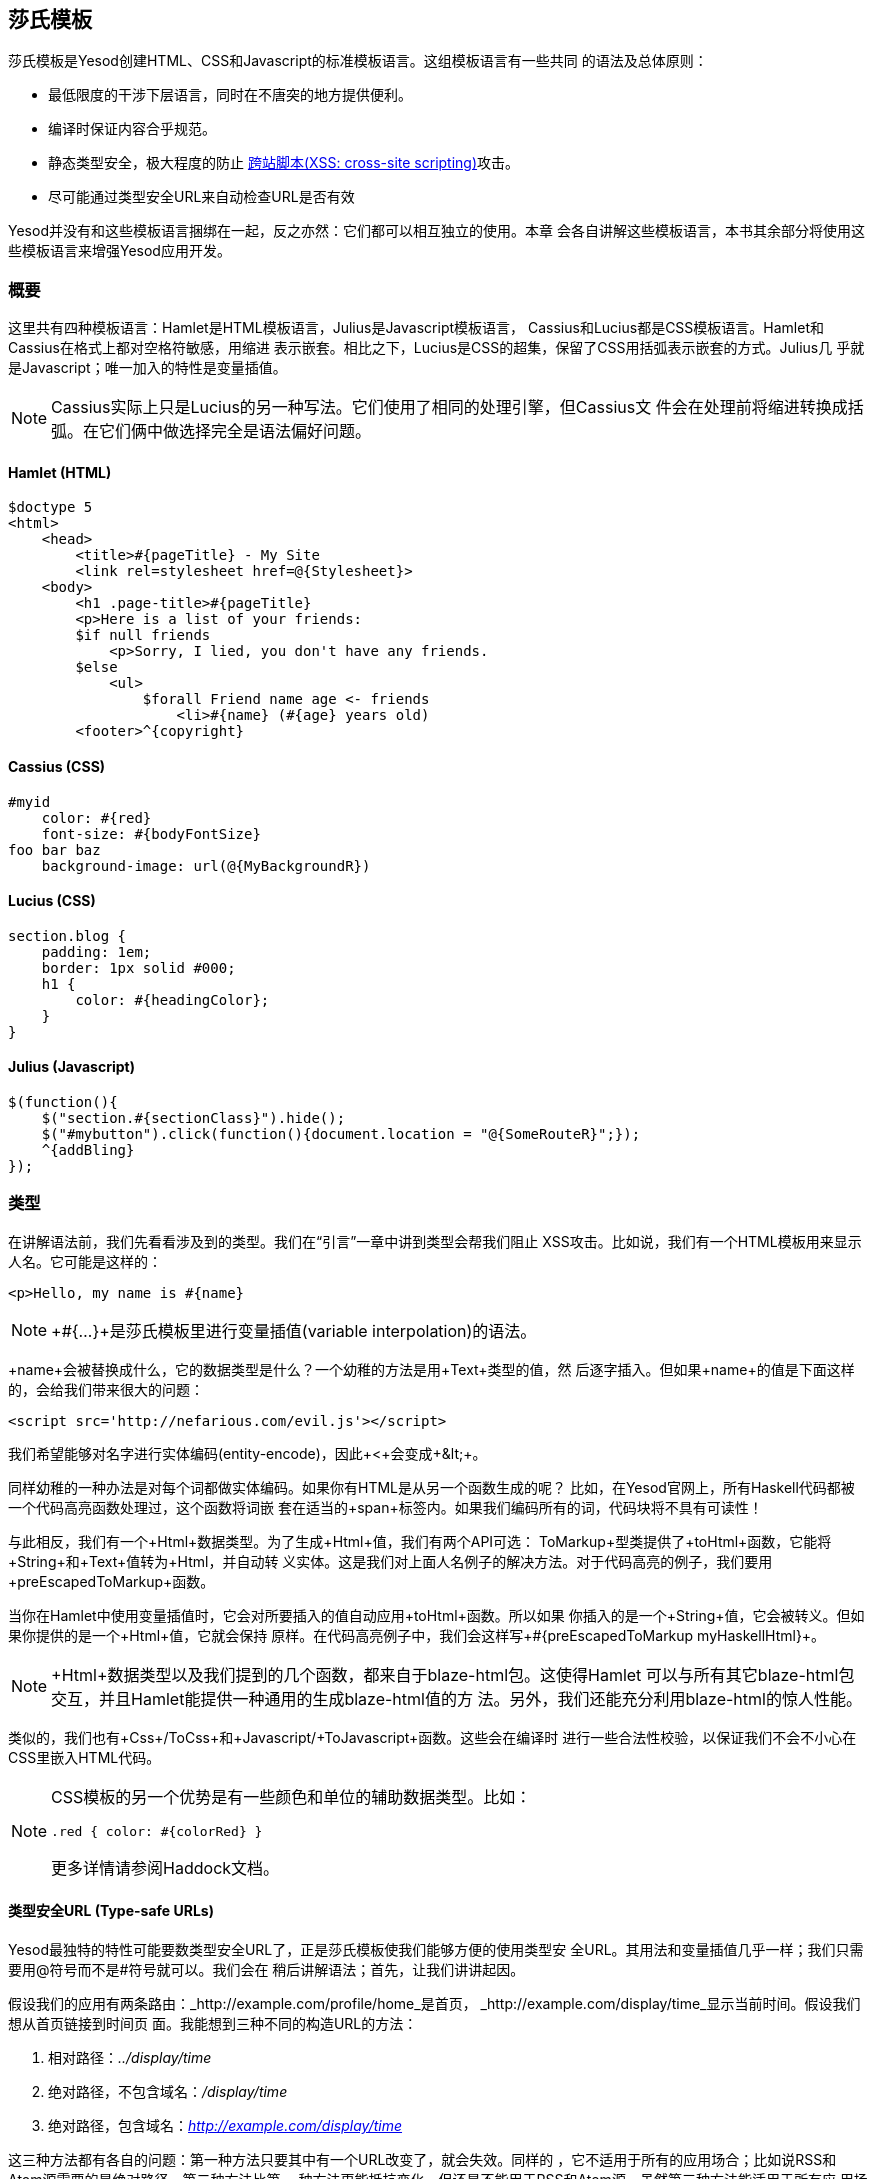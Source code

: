 == 莎氏模板

莎氏模板是Yesod创建HTML、CSS和Javascript的标准模板语言。这组模板语言有一些共同
的语法及总体原则：

* 最低限度的干涉下层语言，同时在不唐突的地方提供便利。

* 编译时保证内容合乎规范。

* 静态类型安全，极大程度的防止
  link:http://en.wikipedia.org/wiki/Cross-site_scripting[跨站脚本(XSS:
  cross-site scripting)]攻击。

* 尽可能通过类型安全URL来自动检查URL是否有效

Yesod并没有和这些模板语言捆绑在一起，反之亦然：它们都可以相互独立的使用。本章
会各自讲解这些模板语言，本书其余部分将使用这些模板语言来增强Yesod应用开发。

=== 概要

这里共有四种模板语言：Hamlet是HTML模板语言，Julius是Javascript模板语言，
Cassius和Lucius都是CSS模板语言。Hamlet和Cassius在格式上都对空格符敏感，用缩进
表示嵌套。相比之下，Lucius是CSS的超集，保留了CSS用括弧表示嵌套的方式。Julius几
乎就是Javascript；唯一加入的特性是变量插值。

NOTE: Cassius实际上只是Lucius的另一种写法。它们使用了相同的处理引擎，但Cassius文
件会在处理前将缩进转换成括弧。在它们俩中做选择完全是语法偏好问题。

==== Hamlet (HTML)

[source, hamlet]
----
$doctype 5
<html>
    <head>
        <title>#{pageTitle} - My Site
        <link rel=stylesheet href=@{Stylesheet}>
    <body>
        <h1 .page-title>#{pageTitle}
        <p>Here is a list of your friends:
        $if null friends
            <p>Sorry, I lied, you don't have any friends.
        $else
            <ul>
                $forall Friend name age <- friends
                    <li>#{name} (#{age} years old)
        <footer>^{copyright}
----

==== Cassius (CSS)

[source, cassius]
----
#myid
    color: #{red}
    font-size: #{bodyFontSize}
foo bar baz
    background-image: url(@{MyBackgroundR})
----

==== Lucius (CSS)

[source, lucius]
----
section.blog {
    padding: 1em;
    border: 1px solid #000;
    h1 {
        color: #{headingColor};
    }
}
----

==== Julius (Javascript)

[source, julius]
----
$(function(){
    $("section.#{sectionClass}").hide();
    $("#mybutton").click(function(){document.location = "@{SomeRouteR}";});
    ^{addBling}
});
----

=== 类型

在讲解语法前，我们先看看涉及到的类型。我们在“引言”一章中讲到类型会帮我们阻止
XSS攻击。比如说，我们有一个HTML模板用来显示人名。它可能是这样的：

[source, hamlet]
----
<p>Hello, my name is #{name}
----

NOTE: +#{...}+是莎氏模板里进行变量插值(variable interpolation)的语法。

+name+会被替换成什么，它的数据类型是什么？一个幼稚的方法是用+Text+类型的值，然
后逐字插入。但如果+name+的值是下面这样的，会给我们带来很大的问题：

----
<script src='http://nefarious.com/evil.js'></script>
----

我们希望能够对名字进行实体编码(entity-encode)，因此+&lt;+会变成+&amp;lt;+。

同样幼稚的一种办法是对每个词都做实体编码。如果你有HTML是从另一个函数生成的呢？
比如，在Yesod官网上，所有Haskell代码都被一个代码高亮函数处理过，这个函数将词嵌
套在适当的+span+标签内。如果我们编码所有的词，代码块将不具有可读性！

与此相反，我们有一个+Html+数据类型。为了生成+Html+值，我们有两个API可选：
+ToMarkup+型类提供了+toHtml+函数，它能将+String+和+Text+值转为+Html+，并自动转
义实体。这是我们对上面人名例子的解决方法。对于代码高亮的例子，我们要用
+preEscapedToMarkup+函数。

当你在Hamlet中使用变量插值时，它会对所要插入的值自动应用+toHtml+函数。所以如果
你插入的是一个+String+值，它会被转义。但如果你提供的是一个+Html+值，它就会保持
原样。在代码高亮例子中，我们会这样写+#{preEscapedToMarkup myHaskellHtml}+。

NOTE: +Html+数据类型以及我们提到的几个函数，都来自于blaze-html包。这使得Hamlet
可以与所有其它blaze-html包交互，并且Hamlet能提供一种通用的生成blaze-html值的方
法。另外，我们还能充分利用blaze-html的惊人性能。

类似的，我们也有+Css+/+ToCss+和+Javascript+/+ToJavascript+函数。这些会在编译时
进行一些合法性校验，以保证我们不会不小心在CSS里嵌入HTML代码。

[NOTE]
====
CSS模板的另一个优势是有一些颜色和单位的辅助数据类型。比如：

[source, lucius]
----
.red { color: #{colorRed} }
----

更多详情请参阅Haddock文档。
====

==== 类型安全URL (Type-safe URLs)

Yesod最独特的特性可能要数类型安全URL了，正是莎氏模板使我们能够方便的使用类型安
全URL。其用法和变量插值几乎一样；我们只需要用@符号而不是#符号就可以。我们会在
稍后讲解语法；首先，让我们讲讲起因。

假设我们的应用有两条路由：_http://example.com/profile/home_是首页，
_http://example.com/display/time_显示当前时间。假设我们想从首页链接到时间页
面。我能想到三种不同的构造URL的方法：

. 相对路径：_../display/time_

. 绝对路径，不包含域名：_/display/time_

. 绝对路径，包含域名：_http://example.com/display/time_

这三种方法都有各自的问题：第一种方法只要其中有一个URL改变了，就会失效。同样的
，它不适用于所有的应用场合；比如说RSS和Atom源需要的是绝对路径。第二种方法比第
一种方法更能抵抗变化，但还是不能用于RSS和Atom源。虽然第三种方法能适用于所有应
用场合，但如果你的域名发生改变，你就需要去更新应用里的每一个URL。你觉得这不会
经常发生？等你从开发环境迁移到升级(staging)环境再迁移到生产环境就知道了。

但更为重要的是，这些方法都有个大问题，如果你修改了你的路由，编译器不会对失效链
接发出警告。更不用说拼写错误都能造成严重破坏。

类型安全URL的目的是尽量让编译器为我们检查。为了做到这一点，我们的第一步是必须
放弃使用普通文本，而是用明确定义的数据类型，因为普通文本是编译器所不能理解的。
对于这个简单的应用，我们用一个汇总类型(sum type)来建模我们的路由。

[source, haskell]
----
data MyRoute = Home | Time
----

我们在模板中不使用/display/time这样的链接，而是使用+Time+这个构造函数。但最终
，HTML还是由文本构成的，而不是数据类型，所以我们需要能将这些值转为文本的方法。
我们称之为URL呈现函数(rendering function)，下面是一个简单的样例：

[source, haskell]
----
renderMyRoute :: MyRoute -> Text
renderMyRoute Home = "http://example.com/profile/home"
renderMyRoute Time = "http://example.com/display/time"
----

[NOTE]
====
URL呈现函数实际上比这个要复杂一些。它们需要表示请求参数(query
string parameters)、处理构造函数中的记录(record)，并且智能的处理域名。但实际上
，你不需要担心这些，因为Yesod会自动为你生成URL呈现函数。需要指出的一点是，为了
处理请求参数，类型标识(type signature)会略微复杂：

[source, haskell]
----
type Query = [(Text, Text)]
type Render url = url -> Query -> Text
renderMyRoute :: Render MyRoute
renderMyRoute Home _ = ...
renderMyRoute Time _ = ...
----
====

好了，我们在有了呈现函数，在模板里有了类型安全的URL。这些究竟是怎么结合在一起
的呢？我们不是直接生成+Html+(或+Css+、+Javascript+)，莎氏模板实际上生成的是一
个函数，它的输入是呈现函数，输出是HTML。为了看清楚这点，我们看一个(假的)
Hamlet底层细节。假设我们有这样一个模板：

[source,hamlet]
----
<a href=@{Time}>The time
----

它大概可以翻译成如下Haskell代码：

[source, haskell]
----
\render -> mconcat ["<a href='", render Time, "'>The time</a>"]
----

=== 语法

所有莎氏语言都共用一套插值语法，并且都能够使用类型安全的URL。它们的差异体现在
与其目标语言(HTML、CSS、Javascript)相对应的语法上。

==== Hamlet语法

Hamlet是莎氏模板语言里最复杂的。不仅因为它提供了生成HTML的语法，它也允许简单的
控制结构：条件、循环和或许(maybe)。

===== 标签(Tags)

显然，标签在任何HTML模板语言中都起重要作用。在Hamlet中，我们试图与现有HTML语法
保持高度一致，这样使用起来更自然。然而，我们使用缩进来表示嵌套，而不用关闭标签
。因此这样的HTML代码：

[source,html]
----
<body>
<p>Some paragraph.</p>
<ul>
<li>Item 1</li>
<li>Item 2</li>
</ul>
</body>
----

对应的Hamlet代码是

[source, hamlet]
----
<body>
    <p>Some paragraph.
    <ul>
        <li>Item 1
        <li>Item 2
----

通常来说，我们发现你习惯Hamlet以后会写起来会比HTML更容易。唯一有点技巧的地方是
处理标签前后的空格字符。比如，如果我们要创建这样的HTML

[source, html]
----
<p>Paragraph <i>italic</i> end.</p>
----

我们想确保“Paragraph“后和“end”前的空格符被保留。为了做到这一点，我们使用两个简
单的转义字符：

[source, hamlet]
----
<p>
    Paragraph #
    <i>italic
    \ end.
----

空格转义字符实际上非常简单：

. 如果一行的第一个非空字符是反斜线(\)，则反斜线被忽略。

. 如果一行的最后一个字符是#号，则#号被忽略。

另外，Hamlet*不*对内容中的实体(entity)进行转义。这么做是有意的，是为了让拷贝已
有HTML代码到Hamlet更加容易。因此上面的例子也可以写成这样：

[source, hamlet]
----
<p>Paragraph <i>italic</i> end.
----

注意，这样写的话第一个标签(<p>)会由Hamlet自动关闭，而嵌套的<i>不会。用哪种写法
你可以自由选择，它们都没有什么负面影响。然而当心，你在Hamlet中*只*能对这些内联
标签使用关闭标签；正常的标签不能手动关闭。

===== 插值

到目前为止，我们有一个不错、简化的HTML实现，但它还完全不能和Haskell代码交互。
我们怎么传入变量呢？很简单：用变量插值：

[source, hamlet]
----
<head>
    <title>#{title}
----

#号后紧跟一对花括号表示这是一个*变量插值*。在这面这个例子中，被插入的值是调用
模板时作用域内的+title+变量值。让我再说一次：Hamlet在被调用时，自动拥有了访问
作用域内变量的权限。不需要特意将变量传入。

你可以在变量插值中调用函数。也可以使用字符串和数字。可以使用限定模块(qualified
modules)。可以用括号和美元符号来组合表达式(statements)。最后，+toHtml+函数会作
用在结果上，意味着任何+ToHtml+的实例都可以做插值。比如，下面的代码。

[source, haskell]
----
-- 暂时忽略准引用(quasiquote)和shamlet。后面后讲解。
{-# LANGUAGE QuasiQuotes #-}
import Text.Hamlet (shamlet)
import Text.Blaze.Html.Renderer.String (renderHtml)
import Data.Char (toLower)
import Data.List (sort)

data Person = Person
    { name :: String
    , age  :: Int
    }

main :: IO ()
main = putStrLn $ renderHtml [shamlet|
<p>Hello, my name is #{name person} and I am #{show $ age person}.
<p>
    Let's do some funny stuff with my name: #
    <b>#{sort $ map toLower (name person)}
<p>Oh, and in 5 years I'll be #{show ((+) 5 (age person))} years old.
|]
  where
    person = Person "Michael" 26
----

我们大肆吹捧的类型安全URL是怎样(做插值)的呢？他们和变量插值几乎是一样的，除了
它们是以@符开头。另外，^符允许你插入另一个同类模板。下面的代码示例能说明这两种
插值。

[source, haskell]
----
{-# LANGUAGE QuasiQuotes #-}
{-# LANGUAGE OverloadedStrings #-}
import Text.Hamlet (HtmlUrl, hamlet)
import Text.Blaze.Html.Renderer.String (renderHtml)
import Data.Text (Text)

data MyRoute = Home

render :: MyRoute -> [(Text, Text)] -> Text
render Home _ = "/home"

footer :: HtmlUrl MyRoute
footer = [hamlet|
<footer>
    Return to #
    <a href=@{Home}>Homepage
    .
|]

main :: IO ()
main = putStrLn $ renderHtml $ [hamlet|
<body>
    <p>This is my page.
    ^{footer}
|] render
----

===== 属性

在上一个例子中，我们给“a“标签赋予了href属性值。让我们来讲讲(属性的)语法：

* 你可以在属性值中使用变量插值。

* 等号和属性值是可选的，就像在HTML里那样。因此+<input type=checkbox checked>+
  是完全合法的。

* 有两种便捷的属性定义方法：对于id，你可以用#号，对于class，你可以用点(.)。换
  句话说，(可以这样定义：)+<p #paragraphid .class1 .class2>+。

* 属性值两边的引号是可选的，但如果你要属性值内有空格，则引号是必须的。

* 你可以用冒号来选择性的增加属性。要让一个复选框(checkbox)仅当isChecked变量为
  真时才被选中，可以这样写+<input type=checkbox :isChecked:checked+。要让一段
  文字选择性为红色，你可以用+<p :isRed:style="color:red">+。

===== 条件语句

最终，你会想要在页面上增加(控制)逻辑。Hamlet的目标是尽量简化逻辑，将繁重的任务
交给Haskell代码。因此，我们的逻辑语句非常基础... 基础到只有+if+、+elseif+和
+else+。

[source, hamlet]
----
$if isAdmin
    <p>Welcome to the admin section.
$elseif isLoggedIn
    <p>You are not the administrator.
$else
    <p>I don't know who you are. Please log in so I can decide if you get access.
----

普通的插值规则，同样也可以用在条件语句中。

===== 或许(Maybe)

类似的，我们也有专门的结构来处理Maybe值。技术上它们可以用+if+、+isJust+和
+fromJust+来实现，但这样(的专门结构)更方便，也避免了偏函数(partial functions)
。

[source, hamlet]
----
$maybe name <- maybeName
    <p>Your name is #{name}
$nothing
    <p>I don't know your name.
----

在(<-)左侧，你除了可以用简单的标识符，还可以使用更复杂的值，比如构造函数和元组
(tuple)。

[source, hamlet]
----
$maybe Person firstName lastName <- maybePerson
    <p>Your name is #{firstName} #{lastName}
----

(<-)右侧遵循与插值相同的规则，允许使用变量、调用函数等。

===== Forall语句

怎么对列表做循环呢？我们也有相应的结构：

[source, hamlet]
----
$if null people
    <p>No people.
$else
    <ul>
        $forall person <- people
            <li>#{person}
----

===== Case语句

模式匹配是Haskell的一大强项。汇合类型(Sum types)让你能清晰的建模真实世界的类型
，+case+语句让你安全的做模式匹配，如果你忘了处理某一种情况，编译器会发出警告。
Hamlet也能做到这点。

[source, hamlet]
----
$case foo
    $of Left bar
        <p>It was left: #{bar}
    $of Right baz
        <p>It was right: #{baz}
----

===== With语句

我们可以用+with+来概括一个语句。这样做基本上是为了给一条长语句声明一个别名。

[source, hamlet]
----
$with foo <- some very (long ugly) expression that $ should only $ happen once
    <p>But I'm going to use #{foo} multiple times. #{foo}
----

===== Doctype语句

最后一个语法糖：doctype语句。我们支持不同版本的+doctype+，不过我们给时下大多数
web应用推荐+$doctype 5+，它会生成+<!DOCTYPE html>+。

[source, hamlet]
----
$doctype 5
<html>
    <head>
        <title>Hamlet is Awesome
    <body>
        <p>All done.
----


NOTE: 还有一种旧的但仍被支持的语法：三个感叹号(+!!!+)。你可能在代码里还见过这
种用法。我们不打算移除它，但通常来说，用+$doctype+更易读。

==== Lucius语法

Lucius是莎氏模板里两种CSS模板语言之一。它被设计成CSS的超集，依托现有的CSS语法
，同时加入更多功能。

* 与Hamlet类似，我们允许变量和URL插值。

* 允许嵌套CSS块。

* 可以在模板中定义变量。

* 可以将一组CSS属性定义成mixin，然后多处复用。

从第二点开始：假设你想对+article+标签内的几个标签应用特殊的样式。用普通的CSS，
你必须这样写：

[source, css]
----
article code { background-color: grey; }
article p { text-indent: 2em; }
article a { text-decoration: none; }
----

这个例子虽然只有几句话，但每次都必须打出article还是有点讨厌。想象你有十几个这
样的语句。虽然不是最糟糕的事，但还是有点烦人。Lucius可以帮到你：

[source, lucius]
----
article {
    code { background-color: grey; }
    p { text-indent: 2em; }
    a { text-decoration: none; }
}
----

Lucius变量可以让你避免重复。一个简单的例子是定义共用的颜色：

[source, lucius]
----
@textcolor: #ccc; /* just because we hate our users */
body { color: #{textcolor} }
a:link, a:visited { color: #{textcolor} }
----

Mixin是Lucius较新的特性。它的基本思想是将一组属性声明为一个mixin，然后在模板中
使用^做嵌套。下面的例子说明了我们可以怎样用mixin来处理浏览器前缀(vendor
prefix)的问题。

[source, haskell]
----
{-# LANGUAGE QuasiQuotes #-}
import Text.Lucius
import qualified Data.Text.Lazy.IO as TLIO

-- 假的呈现函数。
render = undefined

-- 我们的mixin，为transition属性提供了很多浏览器前缀。
transition val =
    [luciusMixin|
        -webkit-transition: #{val};
        -moz-transition: #{val};
        -ms-transition: #{val};
        -o-transition: #{val};
        transition: #{val};
    |]

-- 我们实际的Lucius模板，其中使用了mixin。
myCSS =
    [lucius|
        .some-class {
            ^{transition "all 4s ease"}
        }
    |]

main = TLIO.putStrLn $ renderCss $ myCSS render
----

==== Cassius语法

Cassius是空格敏感的Lucius版本。在概要中我们已经提到，它和Lucius使用相同的处理
引擎，不过在预处理的时候会在代码块前后插入括弧，在每行末尾插入分号。这意味着你
在写Cassius的时候可以用上Lucius的所有特性。下面是一个简单的例子：

[source, cassius]
----
#banner
    border: 1px solid #{bannerColor}
    background-image: url(@{BannerImageR})
----

==== Julius Syntax

Julius是这四种语言里最简单的。实际上，有人甚至会说它就是Javascript。Julius可以
使用我们提过的三种形式的插值，除此以外，不会对内容做任何转换。

NOTE: 如果你在Yesod脚手架站点中使用了Julius，你可能会发现你的Javascript被自动
压缩了。这不是Julius的特性；而是因为Yesod使用了hjsmin包来压缩Julius的输出。

=== 调用莎氏模板

问题来了：我到底怎么使用这些模板呢？有三种方法可以从Haskell代码调用莎氏模板：

准引用:: 准引用允许你在Haskell代码中嵌套任意内容，并且在编译时将其转换为
Haskell代码。

外部文件:: 这种情况下，模板代码保存在外部文件中，通过Haskell模板来1调用。

重载模式:: 上面两种方法在修改代码后都需要完全重编译。在重载模式中，你的模板放
在外部文件里，通过Haskell模板调用。但在运行时，外部文件每次都重新解析。

NOTE: Hamlet不能使用重载模式，Cassius、Lucius和Julius可以。Hamlet里有太多复杂
的功能直接依赖于Haskell编译器，因此无法在运行时重新实现。

在生产环境中，应该使用前两种方法。它们都把模板整个嵌入最后的可执行文件中，简化
了部署，优化了性能。准引用的好处是简单：所有内容在一个文件中。对于内容少的模板
这样很好。然而，一般都推荐外部文件的方法，因为：

* 它遵循了将逻辑层与表示层分离的惯例。

* 你可以方便的用CPP宏在外部文件和调试(重载)模式间切换，也就是说你既可以进行快
  速开发，也能在生产环境得到高性能。

由于用到了特殊的准引用和Haskell模板函数，你需要确保启用了相应的语言扩展，并正
确的使用语法。你可以在下面的代码里看到这两种用法。

.准引用
[source, haskell]
----
{-# LANGUAGE OverloadedStrings #-} -- 我们下面要用Text类型
{-# LANGUAGE QuasiQuotes #-}
import Text.Hamlet (HtmlUrl, hamlet)
import Data.Text (Text)
import Text.Blaze.Html.Renderer.String (renderHtml)

data MyRoute = Home | Time | Stylesheet

render :: MyRoute -> [(Text, Text)] -> Text
render Home _ = "/home"
render Time _ = "/time"
render Stylesheet _ = "/style.css"

template :: Text -> HtmlUrl MyRoute
template title = [hamlet|
$doctype 5
<html>
    <head>
        <title>#{title}
        <link rel=stylesheet href=@{Stylesheet}>
    <body>
        <h1>#{title}
|]

main :: IO ()
main = putStrLn $ renderHtml $ template "My Title" render
----

.外部文件
[source, haskell]
----
{-# LANGUAGE OverloadedStrings #-} -- 我们下面要用Text类型
{-# LANGUAGE TemplateHaskell #-}
{-# LANGUAGE CPP #-} -- 在生产环境和调试(开发)模式间切换
import Text.Lucius (CssUrl, luciusFile, luciusFileDebug, renderCss)
import Data.Text (Text)
import qualified Data.Text.Lazy.IO as TLIO

data MyRoute = Home | Time | Stylesheet

render :: MyRoute -> [(Text, Text)] -> Text
render Home _ = "/home"
render Time _ = "/time"
render Stylesheet _ = "/style.css"

template :: CssUrl MyRoute
#if PRODUCTION
template = $(luciusFile "template.lucius")
#else
template = $(luciusFileDebug "template.lucius")
#endif

main :: IO ()
main = TLIO.putStrLn $ renderCss $ template render

{- @template.lucius

foo { bar: baz }

-}
----

(调用莎氏模板的)函数有统一的命名规则。

[options="header"]
|===============
|Language|Quasiquoter|External file|Reload
|Hamlet|hamlet|+hamletFile+|_N/A_
|Cassius|+cassius+|+cassiusFile+|+cassiusFileReload+
|Lucius|+lucius+|+luciusFile+|+luciusFileReload+
|Julius|+julius+|+juliusFile+|+juliusFileReload+

|===============

==== 其它Hamlet类型

目前为止，我们已经看到如何从Hamlet生成+HtmlUrl+值，它是一段内嵌类型安全URL的
HTML代码。还有三种值可以用Hamlet生成：普通的HTML、含URL*以及*多语言消息的HTML
、控件。用Hamlet生成控件会在“控件”一章中讲解。

要生成不含URL的普通HTML，我们就使用“简化的Hamlet“。它(与普通的Hamlet相比)有一
些改动：

* 我们使用另一组以字母“s”打头的函数。因此准引用名为+shamlet+，外部文件模板函数
为+shamletFile+。至于这些函数怎么发音仍存争议。

* 不允许URL插值。URL插值会导致编译错误。

* ^插值不允许任意的+HtmlUrl+值。被嵌套的值必须与模板本身的类型一致，所以它必须
也是+Html+类型。这意味着对于+shamlet+，内嵌可以完全用普通的变量插值(用#号)替代
。

在Hamlet中处理多国语言(i18n)会有些复杂。Hamlet通过消息数据类型来支持i18n，与类
型安全URL在概念和实现上都非常近似。比如说，我们想要让应用对你说hello并告诉你吃
掉的苹果数。我们可以用这样的数据类型表示消息。

[source, haskell]
----
data Msg = Hello | Apples Int
----

然后，我们希望能将它转换为可读文本，因此定义一些呈现函数：

[source, haskell]
----
renderEnglish :: Msg -> Text
renderEnglish Hello = "Hello"
renderEnglish (Apples 0) = "You did not buy any apples."
renderEnglish (Apples 1) = "You bought 1 apple."
renderEnglish (Apples i) = T.concat ["You bought ", T.pack $ show i, " apples."]
----

现在我们想把这些Msg值直接插入模板。我们要用到下划线插值方法。

[source, hamlet]
----
$doctype 5
<html>
    <head>
        <title>i18n
    <body>
        <h1>_{Hello}
        <p>_{Apples count}
----


还需要能将这样的模板转换为HTML的方法。因此就像类型安全URL，我们传入一个呈现
函数。为了表示它，我们定义一个新的类型别名：

[source, haskell]
----
type Render url = url -> [(Text, Text)] -> Text
type Translate msg = msg -> Html
type HtmlUrlI18n msg url = Translate msg -> Render url -> Html
----

至此，我们可以将+renderEnglish+，+renderSpanish+或+renderKlingon+传入模板，它
会输出翻译好的结果(当然，取决于翻译得有多好)。完整的程序是：

[source, haskell]
----
{-# LANGUAGE QuasiQuotes #-}
{-# LANGUAGE OverloadedStrings #-}
import Data.Text (Text)
import qualified Data.Text as T
import Text.Hamlet (HtmlUrlI18n, ihamlet)
import Text.Blaze.Html (toHtml)
import Text.Blaze.Html.Renderer.String (renderHtml)

data MyRoute = Home | Time | Stylesheet

renderUrl :: MyRoute -> [(Text, Text)] -> Text
renderUrl Home _ = "/home"
renderUrl Time _ = "/time"
renderUrl Stylesheet _ = "/style.css"

data Msg = Hello | Apples Int

renderEnglish :: Msg -> Text
renderEnglish Hello = "Hello"
renderEnglish (Apples 0) = "You did not buy any apples."
renderEnglish (Apples 1) = "You bought 1 apple."
renderEnglish (Apples i) = T.concat ["You bought ", T.pack $ show i, " apples."]

template :: Int -> HtmlUrlI18n Msg MyRoute
template count = [ihamlet|
$doctype 5
<html>
    <head>
        <title>i18n
    <body>
        <h1>_{Hello}
        <p>_{Apples count}
|]

main :: IO ()
main = putStrLn $ renderHtml
     $ (template 5) (toHtml . renderEnglish) renderUrl
----

=== 其它莎氏模板

除了用于生成HTML、CSS和Javascript，还有一些特殊用途的莎氏模板。
shakespeare-text包提供了一种创建文本插值的简单方法，它与Ruby和Python这些脚本语
言中的用法非常相似。这个包的用途绝不限于Yesod。

[source, haskell]
----
{-# LANGUAGE QuasiQuotes, OverloadedStrings #-}
import Text.Shakespeare.Text
import qualified Data.Text.Lazy.IO as TLIO
import Data.Text (Text)
import Control.Monad (forM_)

data Item = Item
    { itemName :: Text
    , itemQty :: Int
    }

items :: [Item]
items =
    [ Item "apples" 5
    , Item "bananas" 10
    ]

main :: IO ()
main = forM_ items $ \item -> TLIO.putStrLn
    [lt|You have #{show $ itemQty item} #{itemName item}.|]
----

关于这个例子的几点快速说明：

* 注意我们涉及到三种不同的文本数据类型(+String+，strict +Text+和lazy +Text+)。
  它们可以混合使用。

* 我们使用了叫+lt+的准引用，它能生成lazy文本。相应的有+st+。

* 另外，这两个准引用也有较长名字的版本(+ltext+和+stext+)。

=== 一般建议

以下是来自Yesod社区关于最有效使用莎氏模板的几点提示。


* 对于真实的网站，使用外部文件。对于类库，如果模板不长的话，可以使用准引用。


* Patrick Brisbin整理了一个
  link:https://github.com/pbrisbin/html-template-syntax[(莎氏模板)Vim代码高亮
  脚本]，会很有帮助。


* 你应该总是给每个Hamlet标签另起一行，而不要在现有标签中嵌套开始/关闭标签。唯
  一的例外是大段文本中偶尔的+<i>+和+<b>+标签。
